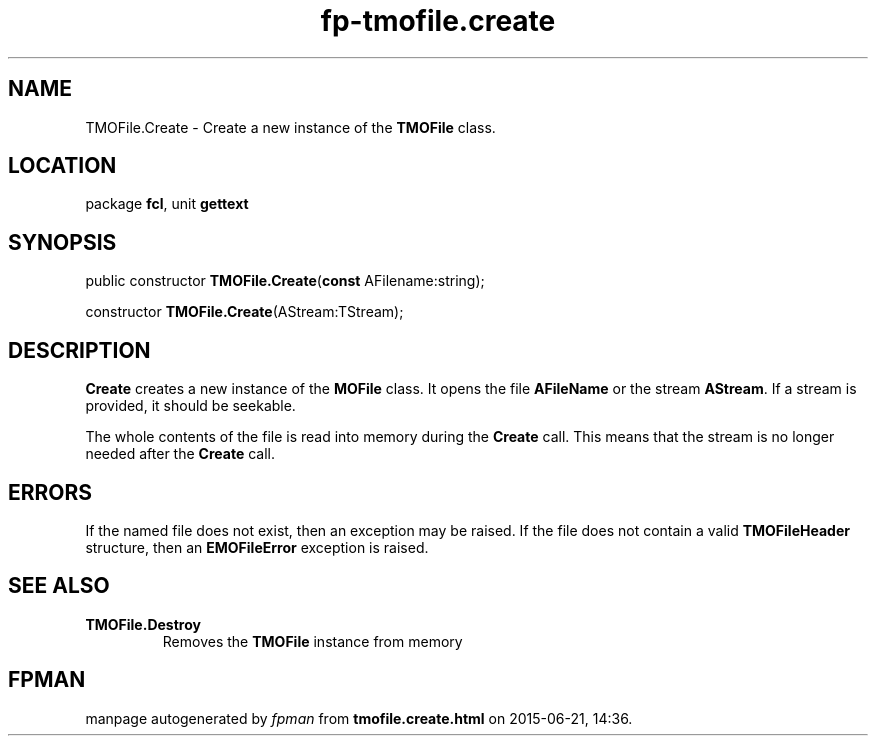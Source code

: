 .\" file autogenerated by fpman
.TH "fp-tmofile.create" 3 "2014-03-14" "fpman" "Free Pascal Programmer's Manual"
.SH NAME
TMOFile.Create - Create a new instance of the \fBTMOFile\fR class.
.SH LOCATION
package \fBfcl\fR, unit \fBgettext\fR
.SH SYNOPSIS
public constructor \fBTMOFile.Create\fR(\fBconst\fR AFilename:string);

constructor \fBTMOFile.Create\fR(AStream:TStream);
.SH DESCRIPTION
\fBCreate\fR creates a new instance of the \fBMOFile\fR class. It opens the file \fBAFileName\fR or the stream \fBAStream\fR. If a stream is provided, it should be seekable.

The whole contents of the file is read into memory during the \fBCreate\fR call. This means that the stream is no longer needed after the \fBCreate\fR call.


.SH ERRORS
If the named file does not exist, then an exception may be raised. If the file does not contain a valid \fBTMOFileHeader\fR structure, then an \fBEMOFileError\fR exception is raised.


.SH SEE ALSO
.TP
.B TMOFile.Destroy
Removes the \fBTMOFile\fR instance from memory

.SH FPMAN
manpage autogenerated by \fIfpman\fR from \fBtmofile.create.html\fR on 2015-06-21, 14:36.

